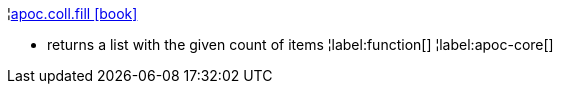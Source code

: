 ¦xref::overview/apoc.coll/apoc.coll.fill.adoc[apoc.coll.fill icon:book[]] +

 - returns a list with the given count of items
¦label:function[]
¦label:apoc-core[]
